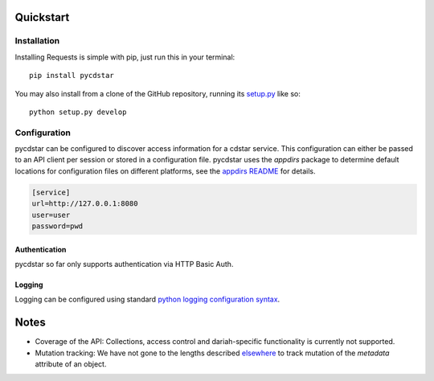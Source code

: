 
Quickstart
==========


Installation
------------

Installing Requests is simple with pip, just run this in your terminal::

    pip install pycdstar

You may also install from a clone of the GitHub repository, running
its `setup.py <https://github.com/clld/pycdstar/blob/master/setup.py>`_ like so::

    python setup.py develop


Configuration
-------------

pycdstar can be configured to discover access information for a cdstar service.
This configuration can either be passed to an API client per session or stored in
a configuration file. pycdstar uses the `appdirs` package to determine default
locations for configuration files on different platforms, see the
`appdirs README <https://github.com/ActiveState/appdirs#some-example-output>`_ for
details.

.. code-block:: ini

    [service]
    url=http://127.0.0.1:8080
    user=user
    password=pwd


Authentication
~~~~~~~~~~~~~~

pycdstar so far only supports authentication via HTTP Basic Auth.

Logging
~~~~~~~

Logging can be configured using standard
`python logging configuration syntax <https://docs.python.org/2/library/logging.config.html#configuration-file-format>`_.


Notes
=====

- Coverage of the API: Collections, access control and dariah-specific functionality is
  currently not supported.
- Mutation tracking: We have not gone to the lengths described
  `elsewhere <http://variable-scope.com/posts/mutation-tracking-in-nested-json-structures-using-sqlalchemy>`_
  to track mutation of the `metadata` attribute of an object.